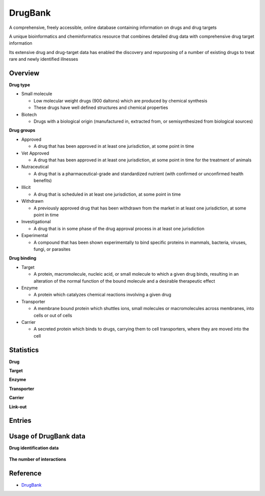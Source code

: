 DrugBank
=========

A comprehensive, freely accessible, online database containing information on drugs and drug targets

A unique bioinformatics and cheminformatics resource that combines detailed drug data with comprehensive drug target information

Its extensive drug and drug-target data has enabled the discovery and repurposing of a number of existing drugs to treat rare and newly identified illnesses


==========
Overview
==========

**Drug type**

* Small molecule

  * Low molecular weight drugs (900 daltons) which are produced by chemical synthesis
  * These drugs have well defined structures and chemical properties

* Biotech

  * Drugs with a biological origin (manufactured in, extracted from, or semisynthesized from biological sources)


**Drug groups**

* Approved

  * A drug that has been approved in at least one jurisdiction, at some point in time

* Vet Approved

  * A drug that has been approved in at least one jurisdiction, at some point in time for the treatment of animals

* Nutraceutical

  * A drug that is a pharmaceutical-grade and standardized nutrient (with confirmed or unconfirmed health benefits)

* Illicit

  * A drug that is scheduled in at least one jurisdiction, at some point in time

* Withdrawn

  * A previously approved drug that has been withdrawn from the market in at least one jurisdiction, at some point in time

* Investigational

  * A drug that is in some phase of the drug approval process in at least one jurisdiction

* Experimental

  * A compound that has been shown experimentally to bind specific proteins in mammals, bacteria, viruses, fungi, or parasites


**Drug binding**

* Target

  * A protein, macromolecule, nucleic acid, or small molecule to which a given drug binds, resulting in an alteration of the normal function of the bound molecule and a desirable therapeutic effect

* Enzyme

  * A protein which catalyzes chemical reactions involving a given drug

* Transporter

  * A membrane bound protein which shuttles ions, small molecules or macromolecules across membranes, into cells or out of cells

* Carrier

  * A secreted protein which binds to drugs, carrying them to cell transporters, where they are moved into the cell


==========
Statistics
==========

**Drug**

**Target**

**Enzyme**

**Transporter**

**Carrier**

**Link-out**



==========
Entries
==========



========================
Usage of DrugBank data
========================

**Drug identification data**

.. figure:: ../img/dti/usage_of_drugbank_data_ex01.png
  :align: center
  :scale: 40%


**The number of interactions**

.. figure:: ../img/dti/usage_of_drugbank_data_ex02.png
  :align: center
  :scale: 40%


==========
Reference
==========

* `DrugBank <https://www.drugbank.ca/>`_
